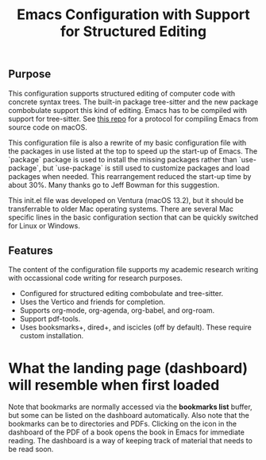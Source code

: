 #+Title: Emacs Configuration with Support for Structured Editing

** Purpose

This configuration supports structured editing of computer code with concrete syntax trees. 
The built-in package tree-sitter and the new package combobulate support this kind of editing.
Emacs has to be compiled with support for tree-sitter.
See [[https://github.com/MooersLab/emacs30macos13treesitter][this repo]] for a protocol for compiling Emacs from source code on macOS.

This configuration file is also a rewrite of my basic configuration file with the packages in use listed at the top to speed up the start-up of Emacs.
The `package` package is used to install the missing packages rather than `use-package`, but `use-package` is still used to customize packages and load packages when needed.
This rearrangement reduced the start-up time by about 30%.
Many thanks go to Jeff Bowman for this suggestion.

This init.el file was developed on Ventura (macOS 13.2), but it should be transferrable to older Mac operating systems.
There are several Mac specific lines in the basic configuration section that can be quickly switched for Linux or Windows.


** Features

The content of the configuration file supports my academic research writing with occassional code writing for research purposes.

- Configured for structured editing combobulate and tree-sitter.
- Uses the Vertico and friends for completion.
- Supports org-mode, org-agenda, org-babel, and org-roam.
- Support pdf-tools.
- Uses booksmarks+, dired+, and iscicles (off by default). These require custom installation.  

* What the landing page (dashboard) will resemble when first loaded

#+attr_html: :width 346px
[[./emacs30dashboard.png]]

Note that bookmarks are normally accessed via the *bookmarks list* buffer, but some can be listed on the dashboard automatically.
Also note that the bookmarks can be to directories and PDFs.
Clicking on the icon in the dashboard of the PDF of a book opens the book in Emacs for immediate reading. 
The dashboard is a way of keeping track of material that needs to be read soon.
